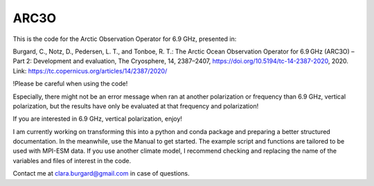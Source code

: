 ARC3O
=====

This is the code for the Arctic Observation Operator for 6.9 GHz, presented in:

Burgard, C., Notz, D., Pedersen, L. T., and Tonboe, R. T.: The Arctic Ocean Observation Operator for 6.9 GHz (ARC3O) – Part 2: Development and evaluation, The Cryosphere, 14, 2387–2407, https://doi.org/10.5194/tc-14-2387-2020, 2020.
Link: https://tc.copernicus.org/articles/14/2387/2020/

!Please be careful when using the code!

Especially, there might not be an error message when ran at another polarization or frequency than 6.9 GHz, vertical polarization,
but the results have only be evaluated at that frequency and polarization!

If you are interested in 6.9 GHz, vertical polarization, enjoy!

I am currently working on transforming this into a python and conda package and preparing a better structured documentation. 
In the meanwhile, use the Manual to get started. The example script and functions are tailored to be used with MPI-ESM data. If you use another climate model, I recommend checking and replacing the name of the variables and files of interest in the code. 

Contact me at clara.burgard@gmail.com in case of questions.
